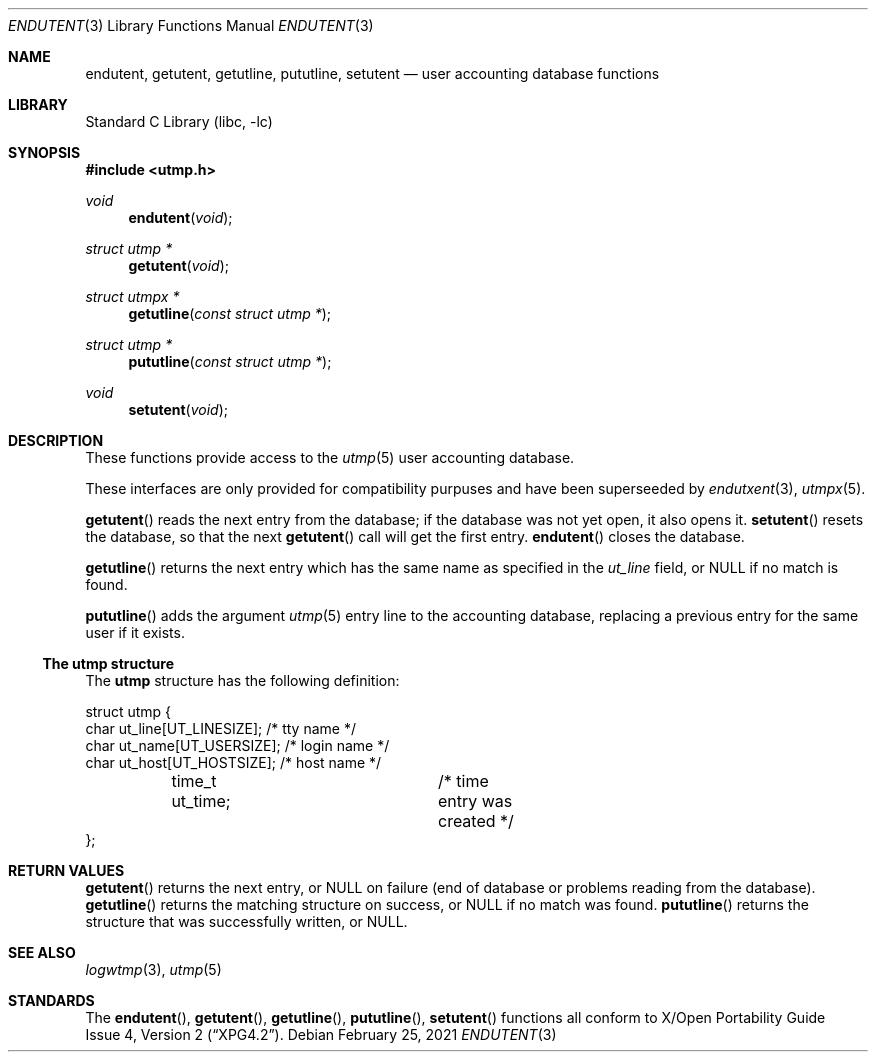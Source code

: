 .\"	$NetBSD: endutent.3,v 1.2 2021/02/26 06:39:14 wiz Exp $
.\"
.\" Copyright (c) 2002 The NetBSD Foundation, Inc.
.\" All rights reserved.
.\"
.\" This code is derived from software contributed to The NetBSD Foundation
.\" by Thomas Klausner.
.\"
.\" Redistribution and use in source and binary forms, with or without
.\" modification, are permitted provided that the following conditions
.\" are met:
.\" 1. Redistributions of source code must retain the above copyright
.\"    notice, this list of conditions and the following disclaimer.
.\" 2. Redistributions in binary form must reproduce the above copyright
.\"    notice, this list of conditions and the following disclaimer in the
.\"    documentation and/or other materials provided with the distribution.
.\"
.\" THIS SOFTWARE IS PROVIDED BY THE NETBSD FOUNDATION, INC. AND CONTRIBUTORS
.\" ``AS IS'' AND ANY EXPRESS OR IMPLIED WARRANTIES, INCLUDING, BUT NOT LIMITED
.\" TO, THE IMPLIED WARRANTIES OF MERCHANTABILITY AND FITNESS FOR A PARTICULAR
.\" PURPOSE ARE DISCLAIMED.  IN NO EVENT SHALL THE FOUNDATION OR CONTRIBUTORS
.\" BE LIABLE FOR ANY DIRECT, INDIRECT, INCIDENTAL, SPECIAL, EXEMPLARY, OR
.\" CONSEQUENTIAL DAMAGES (INCLUDING, BUT NOT LIMITED TO, PROCUREMENT OF
.\" SUBSTITUTE GOODS OR SERVICES; LOSS OF USE, DATA, OR PROFITS; OR BUSINESS
.\" INTERRUPTION) HOWEVER CAUSED AND ON ANY THEORY OF LIABILITY, WHETHER IN
.\" CONTRACT, STRICT LIABILITY, OR TORT (INCLUDING NEGLIGENCE OR OTHERWISE)
.\" ARISING IN ANY WAY OUT OF THE USE OF THIS SOFTWARE, EVEN IF ADVISED OF THE
.\" POSSIBILITY OF SUCH DAMAGE.
.\"
.Dd February 25, 2021
.Dt ENDUTENT 3
.Os
.Sh NAME
.Nm endutent ,
.Nm getutent ,
.Nm getutline ,
.Nm pututline ,
.Nm setutent
.Nd user accounting database functions
.Sh LIBRARY
.Lb libc
.Sh SYNOPSIS
.In utmp.h
.Ft void
.Fn endutent void
.Ft struct utmp *
.Fn getutent void
.Ft struct utmpx *
.Fn getutline "const struct utmp *"
.Ft struct utmp *
.Fn pututline "const struct utmp *"
.Ft void
.Fn setutent void
.Sh DESCRIPTION
These functions provide access to the
.Xr utmp 5
user accounting database.
.Pp
These interfaces are only provided for compatibility purpuses and
have been superseeded by
.Xr endutxent 3 ,
.Xr utmpx 5 .
.Pp
.Fn getutent
reads the next entry from the database;
if the database was not yet open, it also opens it.
.Fn setutent
resets the database, so that the next
.Fn getutent
call will get the first entry.
.Fn endutent
closes the database.
.Pp
.Fn getutline
returns the next
entry which has the same name as specified in the
.Va ut_line
field, or
.Dv NULL
if no match is found.
.Pp
.Fn pututline
adds the argument
.Xr utmp 5
entry line to the accounting database, replacing a previous entry for
the same user if it exists.
.Ss The utmp structure
The
.Nm utmp
structure has the following definition:
.Bd -literal
struct utmp {
        char ut_line[UT_LINESIZE];    /* tty name */
        char ut_name[UT_USERSIZE];    /* login name */
        char ut_host[UT_HOSTSIZE];    /* host name */
	time_t ut_time;		      /* time entry was created */
};
.Ed
.Sh RETURN VALUES
.Fn getutent
returns the next entry, or
.Dv NULL
on failure (end of database or problems reading from the database).
.Fn getutline
returns the matching structure on success, or
.Dv NULL
if no match was found.
.Fn pututline
returns the structure that was successfully written, or
.Dv NULL .
.Sh SEE ALSO
.Xr logwtmp 3 ,
.Xr utmp 5
.Sh STANDARDS
The
.Fn endutent ,
.Fn getutent ,
.Fn getutline ,
.Fn pututline ,
.Fn setutent
functions all conform to
.St -xpg4.2 .
